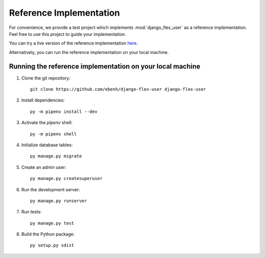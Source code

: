 Reference Implementation
========================

For convenience, we provide a test project which implements :mod:`django_flex_user` as a reference implementation. Feel
free to use this project to guide your implementation.

You can try a live version of the reference implementation `here <https://django-flex-user.herokuapp.com>`_.

Alternatively, you can run the reference implementation on your local machine.

Running the reference implementation on your local machine
++++++++++++++++++++++++++++++++++++++++++++++++++++++++++

1. Clone the git repository::

    git clone https://github.com/ebenh/django-flex-user django-flex-user

2. Install dependencies::

    py -m pipenv install --dev

3. Activate the `pipenv` shell::

    py -m pipenv shell

4. Initialize database tables::

    py manage.py migrate

5. Create an admin user::

    py manage.py createsuperuser

6. Run the development server::

    py manage.py runserver

7. Run tests::

    py manage.py test

8. Build the Python package::

    py setup.py sdist
